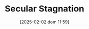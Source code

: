 :PROPERTIES:
:ID:       6122d315-64bb-4b43-b017-4cb746207f5a
:END:
#+title:      Secular Stagnation
#+date:       [2025-02-02 dom 11:59]
#+filetags:   :placeholder:
#+identifier: 20250202T115910
#+OPTIONS: num:nil ^:{} toc:nil
